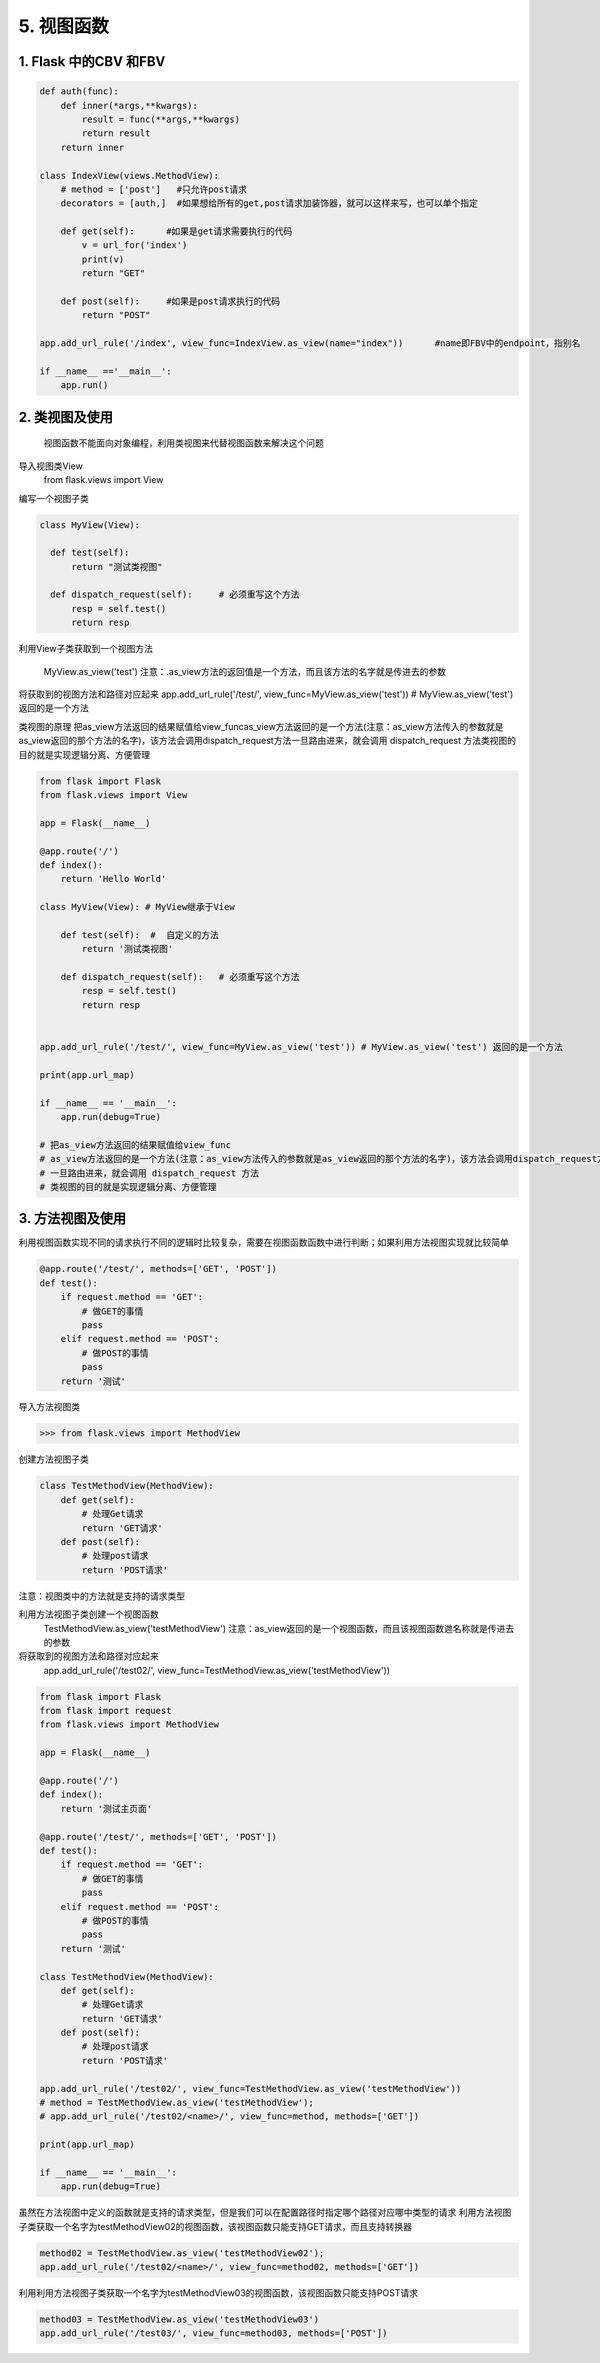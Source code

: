 =============================
5. 视图函数
=============================

1. Flask 中的CBV 和FBV
--------------------------------------------

.. code-block:: python
    
  def auth(func):
      def inner(*args,**kwargs):
          result = func(**args,**kwargs)
          return result
      return inner

  class IndexView(views.MethodView):
      # method = ['post']   #只允许post请求
      decorators = [auth,]  #如果想给所有的get,post请求加装饰器，就可以这样来写，也可以单个指定

      def get(self):      #如果是get请求需要执行的代码
          v = url_for('index')
          print(v)
          return "GET"

      def post(self):     #如果是post请求执行的代码
          return "POST"

  app.add_url_rule('/index', view_func=IndexView.as_view(name="index"))      #name即FBV中的endpoint，指别名

  if __name__ =='__main__':
      app.run()


2. 类视图及使用
---------------------------------

    视图函数不能面向对象编程，利用类视图来代替视图函数来解决这个问题

导入视图类View
    from flask.views import View

编写一个视图子类


.. code-block:: python

  class MyView(View):
      
    def test(self):
        return "测试类视图"

    def dispatch_request(self):     # 必须重写这个方法
        resp = self.test()
        return resp


利用View子类获取到一个视图方法

    MyView.as_view('test')
    注意：.as_view方法的返回值是一个方法，而且该方法的名字就是传进去的参数

将获取到的视图方法和路径对应起来
app.add_url_rule('/test/', view_func=MyView.as_view('test')) # MyView.as_view('test') 返回的是一个方法

类视图的原理
把as_view方法返回的结果赋值给view_funcas_view方法返回的是一个方法(注意：as_view方法传入的参数就是as_view返回的那个方法的名字)，该方法会调用dispatch_request方法一旦路由进来，就会调用 dispatch_request 方法类视图的目的就是实现逻辑分离、方便管理

.. code-block:: python
   

  from flask import Flask
  from flask.views import View

  app = Flask(__name__)

  @app.route('/')
  def index():
      return 'Hello World'

  class MyView(View): # MyView继承于View

      def test(self):  #  自定义的方法
          return '测试类视图'

      def dispatch_request(self):   # 必须重写这个方法
          resp = self.test()
          return resp


  app.add_url_rule('/test/', view_func=MyView.as_view('test')) # MyView.as_view('test') 返回的是一个方法

  print(app.url_map)

  if __name__ == '__main__':
      app.run(debug=True)

  # 把as_view方法返回的结果赋值给view_func
  # as_view方法返回的是一个方法(注意：as_view方法传入的参数就是as_view返回的那个方法的名字)，该方法会调用dispatch_request方法
  # 一旦路由进来，就会调用 dispatch_request 方法
  # 类视图的目的就是实现逻辑分离、方便管理


3. 方法视图及使用
--------------------------------

利用视图函数实现不同的请求执行不同的逻辑时比较复杂，需要在视图函数函数中进行判断；如果利用方法视图实现就比较简单

.. code-block:: python
    

  @app.route('/test/', methods=['GET', 'POST'])
  def test():
      if request.method == 'GET':
          # 做GET的事情
          pass
      elif request.method == 'POST':
          # 做POST的事情
          pass
      return '测试'


导入方法视图类

>>> from flask.views import MethodView

创建方法视图子类

.. code-block:: python
    
  class TestMethodView(MethodView):
      def get(self):
          # 处理Get请求
          return 'GET请求'
      def post(self):
          # 处理post请求
          return 'POST请求'


注意：视图类中的方法就是支持的请求类型

..  image:: ./images/p05/18101701.png
    :align: center
    :alt: 请求类型


利用方法视图子类创建一个视图函数
    TestMethodView.as_view('testMethodView')
    注意：as_view返回的是一个视图函数，而且该视图函数逇名称就是传进去的参数
 
将获取到的视图方法和路径对应起来
    app.add_url_rule('/test02/', view_func=TestMethodView.as_view('testMethodView'))

.. code-block:: python
     
  from flask import Flask
  from flask import request
  from flask.views import MethodView

  app = Flask(__name__)

  @app.route('/')
  def index():
      return '测试主页面'

  @app.route('/test/', methods=['GET', 'POST'])
  def test():
      if request.method == 'GET':
          # 做GET的事情
          pass
      elif request.method == 'POST':
          # 做POST的事情
          pass
      return '测试'

  class TestMethodView(MethodView):
      def get(self):
          # 处理Get请求
          return 'GET请求'
      def post(self):
          # 处理post请求
          return 'POST请求'

  app.add_url_rule('/test02/', view_func=TestMethodView.as_view('testMethodView'))
  # method = TestMethodView.as_view('testMethodView');
  # app.add_url_rule('/test02/<name>/', view_func=method, methods=['GET'])

  print(app.url_map)

  if __name__ == '__main__':
      app.run(debug=True)

虽然在方法视图中定义的函数就是支持的请求类型，但是我们可以在配置路径时指定哪个路径对应哪中类型的请求
利用方法视图子类获取一个名字为testMethodView02的视图函数，该视图函数只能支持GET请求，而且支持转换器

.. code-block:: python

  method02 = TestMethodView.as_view('testMethodView02');
  app.add_url_rule('/test02/<name>/', view_func=method02, methods=['GET'])

利用利用方法视图子类获取一个名字为testMethodView03的视图函数，该视图函数只能支持POST请求

.. code-block:: python
       
  method03 = TestMethodView.as_view('testMethodView03')
  app.add_url_rule('/test03/', view_func=method03, methods=['POST'])

..  image:: ./images/p05/18101702.png
    :align: center
    :alt: POST请求


.. code-block:: python
  :caption: run.py

  from flask import Flask
  from flask import request
  from flask.views import MethodView

  app = Flask(__name__)

  @app.route('/')
  def index():
      return '测试主页面'

  @app.route('/test/', methods=['GET', 'POST'])
  def test():
      if request.method == 'GET':
          # 做GET的事情
          pass
      elif request.method == 'POST':
          # 做POST的事情
          pass
      return '测试'

  class TestMethodView(MethodView):
    def get(self, name):
        # 处理Get请求, 也可以在这些方法中调用其他的方法
        return 'GET请求' + name
    def post(self):
        # 处理post请求, 也可以在这些方法中调用其他的方法
        return 'POST请求'

  # app.add_url_rule('/test02/', view_func=TestMethodView.as_view('testMethodView'))
  method02 = TestMethodView.as_view('testMethodView02');
  app.add_url_rule('/test02/<name>/', view_func=method02, methods=['GET'])
  method03 = TestMethodView.as_view('testMethodView03')
  app.add_url_rule('/test03/', view_func=method03, methods=['POST'])

  print(app.url_map)

  if __name__ == '__main__':
    app.run(debug=True)




